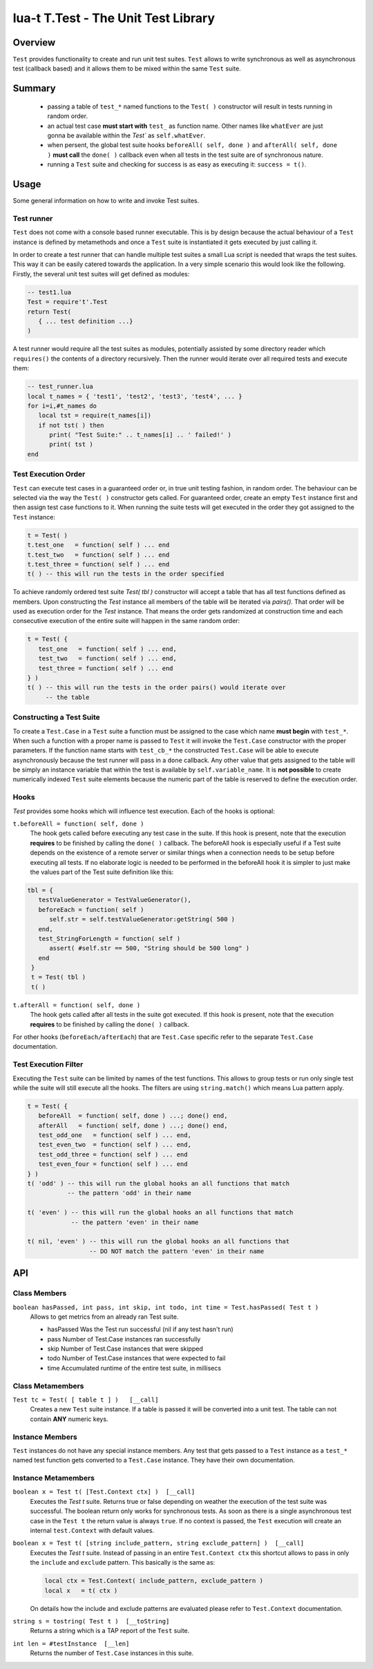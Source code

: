 lua-t T.Test - The Unit Test Library
++++++++++++++++++++++++++++++++++++


Overview
========

``Test`` provides functionality to create and run unit test suites.
``Test`` allows to write synchronous as well as asynchronous test (callback
based) and it allows them to be mixed within the same ``Test`` suite.


Summary
=======

 - passing a table of ``test_*`` named functions to the ``Test( )``
   constructor will result in tests running in random order.
 - an actual test case **must start with** ``test_`` as function name.
   Other names like ``whatEver`` are just gonna be available within the
   `Test`` as ``self.whatEver``.
 - when persent, the global test suite hooks ``beforeAll( self, done )`` and
   ``afterAll( self, done )`` **must call** the ``done( )`` callback even
   when all tests in the test suite are of synchronous nature.
 - running a ``Test`` suite and checking for success is as easy as executing
   it: ``success = t()``.


Usage
=====

Some general information on how to write and invoke Test suites.


Test runner
-----------

``Test`` does not come with a console based runner executable.  This is by
design because the actual behaviour of a ``Test`` instance is defined by
metamethods and once a ``Test`` suite is instantiated it gets executed by
just calling it.

In order to create a test runner that can handle multiple test suites a
small Lua script is needed that wraps the test suites.  This way it can be
easily catered towards the application.  In a very simple scenario this
would look like the following.  Firstly, the several unit test suites will
get defined as modules:

.. code:: lua

  -- test1.lua
  Test = require't'.Test
  return Test(
     { ... test definition ...}
  )

A test runner would require all the test suites as modules, potentially
assisted by some directory reader which ``requires()`` the contents of a
directory recursively.  Then the runner would iterate over all required
tests and execute them:

.. code:: lua

  -- test_runner.lua
  local t_names = { 'test1', 'test2', 'test3', 'test4', ... }
  for i=i,#t_names do
     local tst = require(t_names[i])
     if not tst( ) then
        print( "Test Suite:" .. t_names[i] .. ' failed!' )
        print( tst )
  end


Test Execution Order
--------------------

``Test`` can execute test cases in a guaranteed order or, in true unit
testing fashion, in random order.  The behaviour can be selected via the way
the ``Test( )`` constructor gets called.  For guaranteed order, create an
empty ``Test`` instance first and then assign test case functions to it.
When running the suite tests will get executed in the order they got
assigned to the ``Test`` instance:

.. code:: lua

  t = Test( )
  t.test_one   = function( self ) ... end
  t.test_two   = function( self ) ... end
  t.test_three = function( self ) ... end
  t( ) -- this will run the tests in the order specified

To achieve randomly ordered test suite `Test( tbl )` constructor will accept
a table that has all test functions defined as members.  Upon constructing
the `Test` instance all members of the table will be iterated via `pairs()`.
That order will be used as execution order for the `Test` instance.  That
means the order gets randomized at construction time and each consecutive
execution of the entire suite will happen in the same random order:

.. code:: lua

  t = Test( {
     test_one   = function( self ) ... end,
     test_two   = function( self ) ... end,
     test_three = function( self ) ... end
  } )
  t( ) -- this will run the tests in the order pairs() would iterate over
       -- the table


Constructing a Test Suite
-------------------------

To create a ``Test.Case`` in a ``Test`` suite a function must be assigned to
the case which name **must begin** with ``test_*``.  When such a function
with a proper name is passed to ``Test`` it will invoke the ``Test.Case``
constructor with the proper parameters.  If the function name starts with
``test_cb_*`` the constructed ``Test.Case`` will be able to execute
asynchronously because the test runner will pass in a ``done`` callback.
Any other value that gets assigned to the table will be simply an instance
variable that within the test is available by ``self.variable_name``.  It is
**not possible** to create numerically indexed ``Test`` suite elements
because the numeric part of the table is reserved to define the execution
order.


Hooks
-----

`Test` provides some hooks which will influence test execution.  Each of the
hooks is optional:

``t.beforeAll = function( self, done )``
  The hook gets called before executing any test case in the suite.  If this
  hook is present, note that the execution **requires** to be finished by
  calling the ``done( )`` callback.  The beforeAll hook is especially useful
  if a Test suite depends on the existence of a remote server or similar
  things when a connection needs to be setup before executing all tests.  If
  no elaborate logic is needed to be performed in the beforeAll hook it is
  simpler to just make the values part of the Test suite definition like
  this:

.. code:: lua

  tbl = {
     testValueGenerator = TestValueGenerator(),
     beforeEach = function( self )
        self.str = self.testValueGenerator:getString( 500 )
     end,
     test_StringForLength = function( self )
        assert( #self.str == 500, "String should be 500 long" )
     end
   }
   t = Test( tbl )
   t( )

``t.afterAll = function( self, done )``
  The hook gets called after all tests in the suite got executed.  If this
  hook is present, note that the execution **requires** to be finished by
  calling the ``done( )`` callback.

For other hooks (``beforeEach/afterEach``) that are ``Test.Case`` specific
refer to the separate ``Test.Case`` documentation.


Test Execution Filter
---------------------

Executing the ``Test`` suite can be limited by names of the test functions.
This allows to group tests or run only single test while the suite will
still execute all the hooks.  The filters are using ``string.match()`` which
means Lua pattern apply.

.. code:: lua

  t = Test( {
     beforeAll  = function( self, done ) ...; done() end,
     afterAll   = function( self, done ) ...; done() end,
     test_odd_one   = function( self ) ... end,
     test_even_two  = function( self ) ... end,
     test_odd_three = function( self ) ... end
     test_even_four = function( self ) ... end
  } )
  t( 'odd' ) -- this will run the global hooks an all functions that match
             -- the pattern 'odd' in their name

  t( 'even' ) -- this will run the global hooks an all functions that match
              -- the pattern 'even' in their name

  t( nil, 'even' ) -- this will run the global hooks an all functions that
                   -- DO NOT match the pattern 'even' in their name

API
===

Class Members
-------------

``boolean hasPassed, int pass, int skip, int todo, int time = Test.hasPassed( Test t )``
  Allows to get metrics from an already ran Test suite.

  - hasPassed   Was the Test run successful (nil if any test hasn't run)
  - pass        Number of Test.Case instances ran successfully
  - skip        Number of Test.Case instances that were skipped
  - todo        Number of Test.Case instances that were expected to fail
  - time        Accumulated runtime of the entire test suite, in millisecs

Class Metamembers
-----------------

``Test tc = Test( [ table t ] )   [__call]``
  Creates a new ``Test`` suite instance.  If a table is passed it will be
  converted into a unit test.  The table can not contain **ANY** numeric
  keys.


Instance Members
----------------

``Test`` instances do not have any special instance members.  Any test that
gets passed to a ``Test`` instance as a ``test_*`` named test function gets
converted to a ``Test.Case`` instance.  They have their own documentation.


Instance Metamembers
--------------------

``boolean x = Test t( [Test.Context ctx] )  [__call]``
  Executes the `Test t` suite.  Returns true or false depending on weather
  the execution of the test suite was successful.  The boolean return only
  works for synchronous tests.  As soon as there is a single asynchronous
  test case in the ``Test t`` the return value is always ``true``.  If no
  context is passed, the ``Test`` execution will create an internal
  ``test.Context`` with default values.

``boolean x = Test t( [string include_pattern, string exclude_pattern] )  [__call]``
  Executes the `Test t` suite.  Instead of passing in an entire
  ``Test.Context ctx`` this shortcut allows to pass in only the ``include``
  and ``exclude`` pattern. This basically is the same as:

  .. code:: lua

    local ctx = Test.Context( include_pattern, exclude_pattern )
    local x   = t( ctx )

  On details how the include and exclude patterns are evaluated please refer
  to ``Test.Context`` documentation.

``string s = tostring( Test t )  [__toString]``
  Returns a string which is a TAP report of the ``Test`` suite.

``int len = #testInstance  [__len]``
  Returns the number of ``Test.Case`` instances in this suite.

